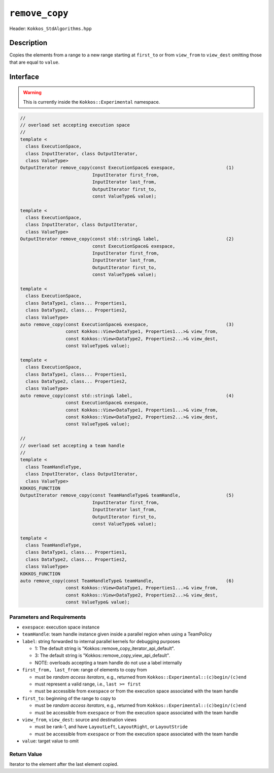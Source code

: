 ``remove_copy``
===============

Header: ``Kokkos_StdAlgorithms.hpp``

Description
-----------

Copies the elements from a range to a new range starting at ``first_to`` or from ``view_from`` to ``view_dest`` omitting those that are equal to ``value``.

Interface
---------

.. warning:: This is currently inside the ``Kokkos::Experimental`` namespace.

.. code-block:: cpp

   //
   // overload set accepting execution space
   //
   template <
     class ExecutionSpace,
     class InputIterator, class OutputIterator,
     class ValueType>
   OutputIterator remove_copy(const ExecutionSpace& exespace,                   (1)
                              InputIterator first_from,
                              InputIterator last_from,
                              OutputIterator first_to,
                              const ValueType& value);

   template <
     class ExecutionSpace,
     class InputIterator, class OutputIterator,
     class ValueType>
   OutputIterator remove_copy(const std::string& label,                         (2)
                              const ExecutionSpace& exespace,
                              InputIterator first_from,
                              InputIterator last_from,
                              OutputIterator first_to,
                              const ValueType& value);

   template <
     class ExecutionSpace,
     class DataType1, class... Properties1,
     class DataType2, class... Properties2,
     class ValueType>
   auto remove_copy(const ExecutionSpace& exespace,                             (3)
                    const Kokkos::View<DataType1, Properties1...>& view_from,
                    const Kokkos::View<DataType2, Properties2...>& view_dest,
                    const ValueType& value);

   template <
     class ExecutionSpace,
     class DataType1, class... Properties1,
     class DataType2, class... Properties2,
     class ValueType>
   auto remove_copy(const std::string& label,                                   (4)
                    const ExecutionSpace& exespace,
                    const Kokkos::View<DataType1, Properties1...>& view_from,
                    const Kokkos::View<DataType2, Properties2...>& view_dest,
                    const ValueType& value);

   //
   // overload set accepting a team handle
   //
   template <
     class TeamHandleType,
     class InputIterator, class OutputIterator,
     class ValueType>
   KOKKOS_FUNCTION
   OutputIterator remove_copy(const TeamHandleType& teamHandle,                 (5)
                              InputIterator first_from,
                              InputIterator last_from,
                              OutputIterator first_to,
                              const ValueType& value);

   template <
     class TeamHandleType,
     class DataType1, class... Properties1,
     class DataType2, class... Properties2,
     class ValueType>
   KOKKOS_FUNCTION
   auto remove_copy(const TeamHandleType& teamHandle,                           (6)
                    const Kokkos::View<DataType1, Properties1...>& view_from,
                    const Kokkos::View<DataType2, Properties2...>& view_dest,
                    const ValueType& value);

Parameters and Requirements
~~~~~~~~~~~~~~~~~~~~~~~~~~~

- ``exespace``: execution space instance

- ``teamHandle``: team handle instance given inside a parallel region when using a TeamPolicy

- ``label``: string forwarded to internal parallel kernels for debugging purposes

  - 1: The default string is "Kokkos::remove_copy_iterator_api_default".

  - 3: The default string is "Kokkos::remove_copy_view_api_default".

  - NOTE: overloads accepting a team handle do not use a label internally

- ``first_from, last_from``: range of elements to copy from

  - must be *random access iterators*, e.g., returned from ``Kokkos::Experimental::(c)begin/(c)end``

  - must represent a valid range, i.e., ``last >= first``

  - must be accessible from ``exespace`` or from the execution space associated with the team handle

- ``first_to``: beginning of the range to copy to

  - must be *random access iterators*, e.g., returned from ``Kokkos::Experimental::(c)begin/(c)end``

  - must be accessible from ``exespace`` or from the execution space associated with the team handle

- ``view_from``, ``view_dest``: source and destination views

  - must be rank-1, and have ``LayoutLeft``, ``LayoutRight``, or ``LayoutStride``

  - must be accessible from ``exespace`` or from the execution space associated with the team handle

- ``value``: target value to omit

Return Value
~~~~~~~~~~~~

Iterator to the element after the last element copied.